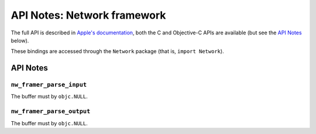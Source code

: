 .. module:: Network
   :platform: macOS 10.14+
   :synopsis: Bindings for the Network framework

API Notes: Network framework
============================

The full API is described in `Apple's documentation`__, both
the C and Objective-C APIs are available (but see the `API Notes`_ below).

.. __: https://developer.apple.com/documentation/network/?preferredLanguage=occ

These bindings are accessed through the ``Network`` package (that is, ``import Network``).

.. macosadded:: 10.14

API Notes
---------


``nw_framer_parse_input``
.........................

The buffer must by ``objc.NULL``.

``nw_framer_parse_output``
..........................

The buffer must by ``objc.NULL``.
